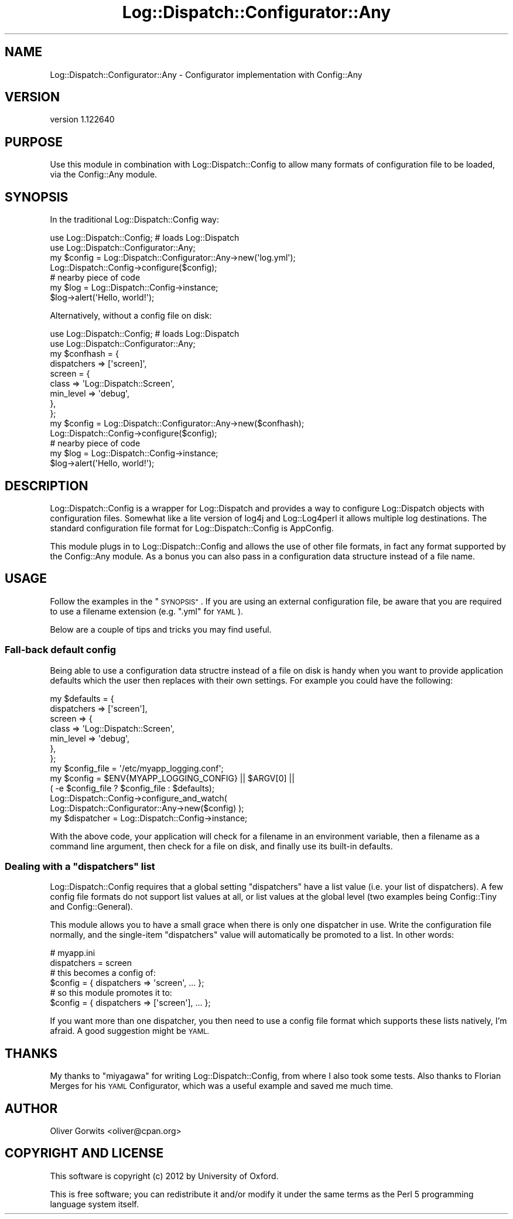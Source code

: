 .\" Automatically generated by Pod::Man 4.14 (Pod::Simple 3.40)
.\"
.\" Standard preamble:
.\" ========================================================================
.de Sp \" Vertical space (when we can't use .PP)
.if t .sp .5v
.if n .sp
..
.de Vb \" Begin verbatim text
.ft CW
.nf
.ne \\$1
..
.de Ve \" End verbatim text
.ft R
.fi
..
.\" Set up some character translations and predefined strings.  \*(-- will
.\" give an unbreakable dash, \*(PI will give pi, \*(L" will give a left
.\" double quote, and \*(R" will give a right double quote.  \*(C+ will
.\" give a nicer C++.  Capital omega is used to do unbreakable dashes and
.\" therefore won't be available.  \*(C` and \*(C' expand to `' in nroff,
.\" nothing in troff, for use with C<>.
.tr \(*W-
.ds C+ C\v'-.1v'\h'-1p'\s-2+\h'-1p'+\s0\v'.1v'\h'-1p'
.ie n \{\
.    ds -- \(*W-
.    ds PI pi
.    if (\n(.H=4u)&(1m=24u) .ds -- \(*W\h'-12u'\(*W\h'-12u'-\" diablo 10 pitch
.    if (\n(.H=4u)&(1m=20u) .ds -- \(*W\h'-12u'\(*W\h'-8u'-\"  diablo 12 pitch
.    ds L" ""
.    ds R" ""
.    ds C` ""
.    ds C' ""
'br\}
.el\{\
.    ds -- \|\(em\|
.    ds PI \(*p
.    ds L" ``
.    ds R" ''
.    ds C`
.    ds C'
'br\}
.\"
.\" Escape single quotes in literal strings from groff's Unicode transform.
.ie \n(.g .ds Aq \(aq
.el       .ds Aq '
.\"
.\" If the F register is >0, we'll generate index entries on stderr for
.\" titles (.TH), headers (.SH), subsections (.SS), items (.Ip), and index
.\" entries marked with X<> in POD.  Of course, you'll have to process the
.\" output yourself in some meaningful fashion.
.\"
.\" Avoid warning from groff about undefined register 'F'.
.de IX
..
.nr rF 0
.if \n(.g .if rF .nr rF 1
.if (\n(rF:(\n(.g==0)) \{\
.    if \nF \{\
.        de IX
.        tm Index:\\$1\t\\n%\t"\\$2"
..
.        if !\nF==2 \{\
.            nr % 0
.            nr F 2
.        \}
.    \}
.\}
.rr rF
.\" ========================================================================
.\"
.IX Title "Log::Dispatch::Configurator::Any 3"
.TH Log::Dispatch::Configurator::Any 3 "2012-09-20" "perl v5.32.0" "User Contributed Perl Documentation"
.\" For nroff, turn off justification.  Always turn off hyphenation; it makes
.\" way too many mistakes in technical documents.
.if n .ad l
.nh
.SH "NAME"
Log::Dispatch::Configurator::Any \- Configurator implementation with Config::Any
.SH "VERSION"
.IX Header "VERSION"
version 1.122640
.SH "PURPOSE"
.IX Header "PURPOSE"
Use this module in combination with Log::Dispatch::Config to allow many
formats of configuration file to be loaded, via the Config::Any module.
.SH "SYNOPSIS"
.IX Header "SYNOPSIS"
In the traditional Log::Dispatch::Config way:
.PP
.Vb 2
\& use Log::Dispatch::Config; # loads Log::Dispatch
\& use Log::Dispatch::Configurator::Any;
\&  
\& my $config = Log::Dispatch::Configurator::Any\->new(\*(Aqlog.yml\*(Aq);
\& Log::Dispatch::Config\->configure($config);
\&  
\& # nearby piece of code
\& my $log = Log::Dispatch::Config\->instance;
\& $log\->alert(\*(AqHello, world!\*(Aq);
.Ve
.PP
Alternatively, without a config file on disk:
.PP
.Vb 2
\& use Log::Dispatch::Config; # loads Log::Dispatch
\& use Log::Dispatch::Configurator::Any;
\&  
\& my $confhash = {
\&     dispatchers => [\*(Aqscreen]\*(Aq,
\&     screen = {
\&         class => \*(AqLog::Dispatch::Screen\*(Aq,
\&         min_level => \*(Aqdebug\*(Aq,
\&     },
\& };
\&  
\& my $config = Log::Dispatch::Configurator::Any\->new($confhash);
\& Log::Dispatch::Config\->configure($config);
\&  
\& # nearby piece of code
\& my $log = Log::Dispatch::Config\->instance;
\& $log\->alert(\*(AqHello, world!\*(Aq);
.Ve
.SH "DESCRIPTION"
.IX Header "DESCRIPTION"
Log::Dispatch::Config is a wrapper for Log::Dispatch and provides a way
to configure Log::Dispatch objects with configuration files. Somewhat like a
lite version of log4j and Log::Log4perl it allows multiple log
destinations. The standard configuration file format for Log::Dispatch::Config
is AppConfig.
.PP
This module plugs in to Log::Dispatch::Config and allows the use of other file
formats, in fact any format supported by the Config::Any module. As a bonus
you can also pass in a configuration data structure instead of a file name.
.SH "USAGE"
.IX Header "USAGE"
Follow the examples in the \*(L"\s-1SYNOPSIS\*(R"\s0. If you are using an external
configuration file, be aware that you are required to use a filename extension
(e.g.  \f(CW\*(C`.yml\*(C'\fR for \s-1YAML\s0).
.PP
Below are a couple of tips and tricks you may find useful.
.SS "Fall-back default config"
.IX Subsection "Fall-back default config"
Being able to use a configuration data structre instead of a file on disk is
handy when you want to provide application defaults which the user then
replaces with their own settings. For example you could have the following:
.PP
.Vb 7
\& my $defaults = {
\&     dispatchers => [\*(Aqscreen\*(Aq],
\&     screen => {
\&         class     => \*(AqLog::Dispatch::Screen\*(Aq,
\&         min_level => \*(Aqdebug\*(Aq,
\&     },
\& };
\&  
\& my $config_file = \*(Aq/etc/myapp_logging.conf\*(Aq;
\& my $config = $ENV{MYAPP_LOGGING_CONFIG} || $ARGV[0] ||
\&     ( \-e $config_file ? $config_file : $defaults);
\& 
\& Log::Dispatch::Config\->configure_and_watch(
\&     Log::Dispatch::Configurator::Any\->new($config) );
\& my $dispatcher = Log::Dispatch::Config\->instance;
.Ve
.PP
With the above code, your application will check for a filename in an
environment variable, then a filename as a command line argument, then check
for a file on disk, and finally use its built-in defaults.
.ie n .SS "Dealing with a ""dispatchers"" list"
.el .SS "Dealing with a \f(CWdispatchers\fP list"
.IX Subsection "Dealing with a dispatchers list"
Log::Dispatch::Config requires that a global setting \f(CW\*(C`dispatchers\*(C'\fR have a
list value (i.e. your list of dispatchers). A few config file formats do not
support list values at all, or list values at the global level (two examples
being Config::Tiny and Config::General).
.PP
This module allows you to have a small grace when there is only one dispatcher
in use. Write the configuration file normally, and the single-item
\&\f(CW\*(C`dispatchers\*(C'\fR value will automatically be promoted to a list. In other words:
.PP
.Vb 2
\& # myapp.ini
\& dispatchers = screen
\& 
\& # this becomes a config of:
\& $config = { dispatchers => \*(Aqscreen\*(Aq, ... };
\& 
\& # so this module promotes it to:
\& $config = { dispatchers => [\*(Aqscreen\*(Aq], ... };
.Ve
.PP
If you want more than one dispatcher, you then need to use a config file
format which supports these lists natively, I'm afraid. A good suggestion
might be \s-1YAML.\s0
.SH "THANKS"
.IX Header "THANKS"
My thanks to \f(CW\*(C`miyagawa\*(C'\fR for writing Log::Dispatch::Config, from where I also took
some tests. Also thanks to Florian Merges for his \s-1YAML\s0 Configurator, which was
a useful example and saved me much time.
.SH "AUTHOR"
.IX Header "AUTHOR"
Oliver Gorwits <oliver@cpan.org>
.SH "COPYRIGHT AND LICENSE"
.IX Header "COPYRIGHT AND LICENSE"
This software is copyright (c) 2012 by University of Oxford.
.PP
This is free software; you can redistribute it and/or modify it under
the same terms as the Perl 5 programming language system itself.
